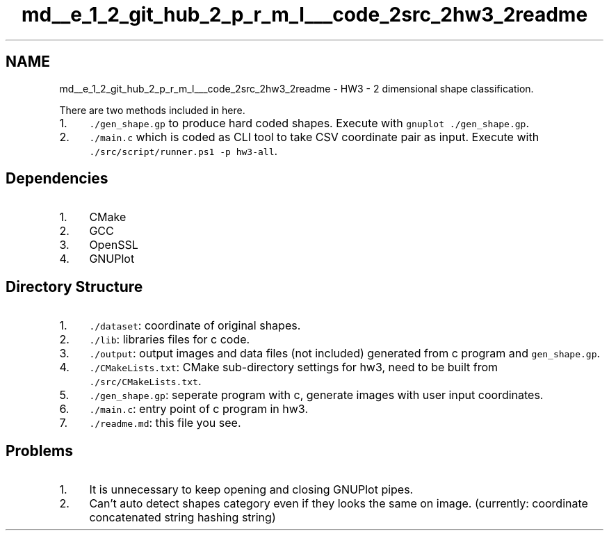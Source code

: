.TH "md__e_1_2_git_hub_2_p_r_m_l___code_2src_2hw3_2readme" 3Version 1.0.0" "PRML_Code_Documents" \" -*- nroff -*-
.ad l
.nh
.SH NAME
md__e_1_2_git_hub_2_p_r_m_l___code_2src_2hw3_2readme \- HW3 - 2 dimensional shape classification\&. 
.PP
 There are two methods included in here\&.
.PP
.IP "1." 4
\fC\&./gen_shape\&.gp\fP to produce hard coded shapes\&. Execute with \fCgnuplot \&./gen_shape\&.gp\fP\&.
.IP "2." 4
\fC\&./main\&.c\fP which is coded as CLI tool to take CSV coordinate pair as input\&. Execute with \fC\&./src/script/runner\&.ps1 -p hw3-all\fP\&.
.PP
.SH "Dependencies"
.PP
.IP "1." 4
CMake
.IP "2." 4
GCC
.IP "3." 4
OpenSSL
.IP "4." 4
GNUPlot
.PP
.SH "Directory Structure"
.PP
.IP "1." 4
\fC\&./dataset\fP: coordinate of original shapes\&.
.IP "2." 4
\fC\&./lib\fP: libraries files for c code\&.
.IP "3." 4
\fC\&./output\fP: output images and data files (not included) generated from c program and \fCgen_shape\&.gp\fP\&.
.IP "4." 4
\fC\&./CMakeLists\&.txt\fP: CMake sub-directory settings for hw3, need to be built from \fC\&./src/CMakeLists\&.txt\fP\&.
.IP "5." 4
\fC\&./gen_shape\&.gp\fP: seperate program with c, generate images with user input coordinates\&.
.IP "6." 4
\fC\&./main\&.c\fP: entry point of c program in hw3\&.
.IP "7." 4
\fC\&./readme\&.md\fP: this file you see\&.
.PP
.SH "Problems"
.PP
.IP "1." 4
It is unnecessary to keep opening and closing GNUPlot pipes\&.
.IP "2." 4
Can't auto detect shapes category even if they looks the same on image\&. (currently: coordinate concatenated string hashing string) 
.PP

